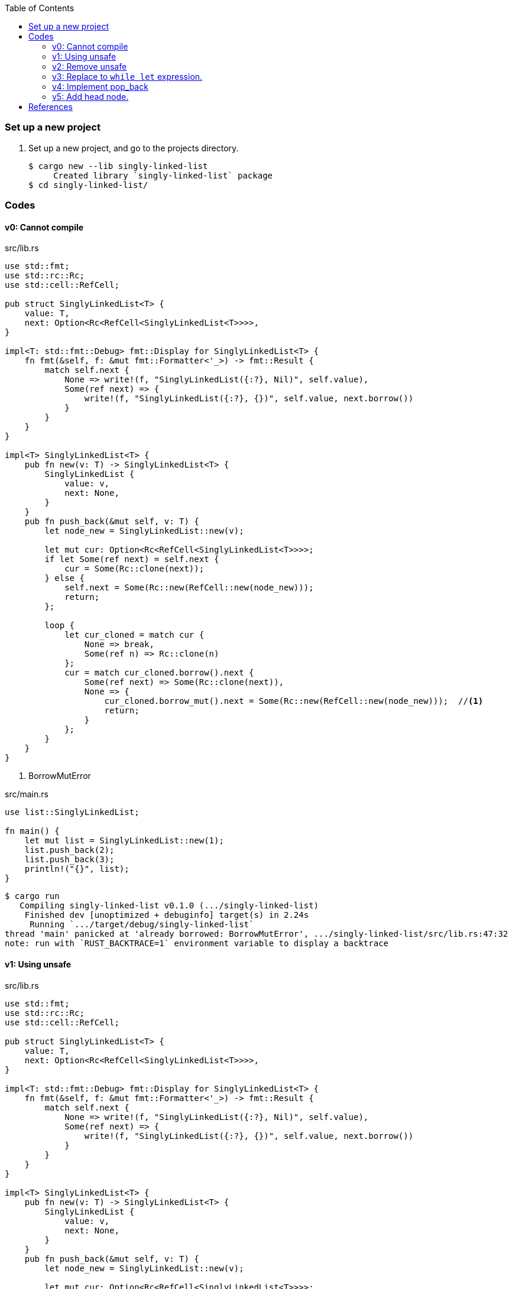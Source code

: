 ifndef::leveloffset[]
:toc: left
:toclevels: 3
:icons: font
endif::[]

=== Set up a new project
. Set up a new project, and go to the projects directory.
+
[source,console]
----
$ cargo new --lib singly-linked-list
     Created library `singly-linked-list` package
$ cd singly-linked-list/
----

=== Codes

==== v0: Cannot compile

[source,rust]
.src/lib.rs
----
use std::fmt;
use std::rc::Rc;
use std::cell::RefCell;

pub struct SinglyLinkedList<T> {
    value: T,
    next: Option<Rc<RefCell<SinglyLinkedList<T>>>>,
}

impl<T: std::fmt::Debug> fmt::Display for SinglyLinkedList<T> {
    fn fmt(&self, f: &mut fmt::Formatter<'_>) -> fmt::Result {
        match self.next {
            None => write!(f, "SinglyLinkedList({:?}, Nil)", self.value),
            Some(ref next) => {
                write!(f, "SinglyLinkedList({:?}, {})", self.value, next.borrow())
            }
        }
    }
}

impl<T> SinglyLinkedList<T> {
    pub fn new(v: T) -> SinglyLinkedList<T> {
        SinglyLinkedList {
            value: v,
            next: None,
        }
    }
    pub fn push_back(&mut self, v: T) {
        let node_new = SinglyLinkedList::new(v);

        let mut cur: Option<Rc<RefCell<SinglyLinkedList<T>>>>;
        if let Some(ref next) = self.next {
            cur = Some(Rc::clone(next));
        } else {
            self.next = Some(Rc::new(RefCell::new(node_new)));
            return;
        };

        loop {
            let cur_cloned = match cur {
                None => break,
                Some(ref n) => Rc::clone(n)
            };
            cur = match cur_cloned.borrow().next {
                Some(ref next) => Some(Rc::clone(next)),
                None => {
                    cur_cloned.borrow_mut().next = Some(Rc::new(RefCell::new(node_new)));  //<1>
                    return;
                }
            };
        }
    }
}
----
<1> BorrowMutError

[source,rust]
.src/main.rs
----
use list::SinglyLinkedList;

fn main() {
    let mut list = SinglyLinkedList::new(1);
    list.push_back(2);
    list.push_back(3);
    println!("{}", list);
}
----

[source,console]
----
$ cargo run
   Compiling singly-linked-list v0.1.0 (.../singly-linked-list)
    Finished dev [unoptimized + debuginfo] target(s) in 2.24s
     Running `.../target/debug/singly-linked-list`
thread 'main' panicked at 'already borrowed: BorrowMutError', .../singly-linked-list/src/lib.rs:47:32
note: run with `RUST_BACKTRACE=1` environment variable to display a backtrace
----

==== v1: Using unsafe

[source,rust]
.src/lib.rs
----
use std::fmt;
use std::rc::Rc;
use std::cell::RefCell;

pub struct SinglyLinkedList<T> {
    value: T,
    next: Option<Rc<RefCell<SinglyLinkedList<T>>>>,
}

impl<T: std::fmt::Debug> fmt::Display for SinglyLinkedList<T> {
    fn fmt(&self, f: &mut fmt::Formatter<'_>) -> fmt::Result {
        match self.next {
            None => write!(f, "SinglyLinkedList({:?}, Nil)", self.value),
            Some(ref next) => {
                write!(f, "SinglyLinkedList({:?}, {})", self.value, next.borrow())
            }
        }
    }
}

impl<T> SinglyLinkedList<T> {
    pub fn new(v: T) -> SinglyLinkedList<T> {
        SinglyLinkedList {
            value: v,
            next: None,
        }
    }
    pub fn push_back(&mut self, v: T) {
        let node_new = SinglyLinkedList::new(v);

        let mut cur: Option<Rc<RefCell<SinglyLinkedList<T>>>>;
        if let Some(ref next) = self.next {
            cur = Some(Rc::clone(next));
        } else {
            self.next = Some(Rc::new(RefCell::new(node_new)));
            return;
        };

        loop {
            let cur_cloned = match cur {
                None => break,
                Some(ref n) => Rc::clone(n)
            };
            cur = match cur_cloned.borrow().next {
                Some(ref next) => Some(Rc::clone(next)),
                None => {
                    unsafe {
                        (*cur_cloned.as_ptr()).next = Some(
                            Rc::new(
                                RefCell::new(node_new)
                            )
                        );
                    }
                    return;
                }
            };
        }
    }
}
----

[source,rust]
.src/main.rs
----
use list::SinglyLinkedList;

fn main() {
    let mut list = SinglyLinkedList::new(1);
    list.push_back(2);
    list.push_back(3);
    println!("{}", list);
}
----

[source,console]
.Results
----
$ cargo run
    Finished dev [unoptimized + debuginfo] target(s) in 0.03s
     Running `.../target/debug/singly-linked-list`
SinglyLinkedList(1, SinglyLinkedList(2, SinglyLinkedList(3, Nil)))
----

==== v2: Remove unsafe

Using a Infinite loops expression.

[source,rust]
.src/lib.rs
----
use std::fmt;
use std::rc::Rc;
use std::cell::RefCell;

pub struct SinglyLinkedList<T> {
    value: T,
    next: Option<Rc<RefCell<SinglyLinkedList<T>>>>,
}

impl<T: std::fmt::Debug> fmt::Display for SinglyLinkedList<T> {
    fn fmt(&self, f: &mut fmt::Formatter<'_>) -> fmt::Result {
        match self.next {
            None => write!(f, "SinglyLinkedList({:?}, Nil)", self.value),
            Some(ref next) => {
                write!(f, "SinglyLinkedList({:?}, {})", self.value, next.borrow())
            }
        }
    }
}

impl<T> SinglyLinkedList<T> {
    pub fn new(v: T) -> SinglyLinkedList<T> {
        SinglyLinkedList {
            value: v,
            next: None,
        }
    }

    pub fn push_back(&mut self, v: T) {
        let node_new = SinglyLinkedList::new(v);
        let mut cur: Rc<RefCell<SinglyLinkedList<T>>>;
        if let Some(ref next) = self.next {
            cur = Rc::clone(next);  //<1>
        } else {
            self.next = Some(Rc::new(RefCell::new(node_new)));
            return;
        };

        loop {
            if let Some(ref next) = Rc::clone(&cur).borrow().next {  //<1>
                cur = Rc::clone(next);  //<1>
                continue;
            } // <2>

            cur.borrow_mut().next = Some(
                Rc::new(RefCell::new(node_new))
            );
            return;
        }
    }
}
----
<1> Use `Rc::clone()` to avoid move the pointer.
<2> The `cur` is still borrowed in the if-else and `match` block.

[source,rust]
.src/main.rs
----
use list::SinglyLinkedList;

fn main() {
    let mut list = SinglyLinkedList::new(1);
    list.push_back(2);
    list.push_back(3);
    println!("{}", list);
}
----

[source,console]
.Results
----
$ RUST_BACKTRACE=1 cargo run
    Finished dev [unoptimized + debuginfo] target(s) in 0.03s
     Running `.../target/debug/singly-linked-list`
SinglyLinkedList(1, SinglyLinkedList(2, SinglyLinkedList(3, Nil)))
----

==== v3: Replace to `while let` expression.

[source,diff]
.src/lib.rs
----
@@ -36,16 +36,12 @@ impl<T> SinglyLinkedList<T> {
             return;
         };

-        loop {
-            if let Some(ref next) = Rc::clone(&cur).borrow().next {
-                cur = Rc::clone(next);
-                continue;
-            }
-
-            cur.borrow_mut().next = Some(
-                Rc::new(RefCell::new(node_new))
-            );
-            return;
+        while let Some(ref next) = Rc::clone(&cur).borrow().next {
+            cur = Rc::clone(next);
         }
+
+        cur.borrow_mut().next = Some(
+            Rc::new(RefCell::new(node_new))
+        );
     }
 }
----

[source,rust]
.src/lib.rs
----
use std::fmt;
use std::rc::Rc;
use std::cell::RefCell;

pub struct SinglyLinkedList<T> {
    value: T,
    next: Option<Rc<RefCell<SinglyLinkedList<T>>>>,
}

impl<T: std::fmt::Debug> fmt::Display for SinglyLinkedList<T> {
    fn fmt(&self, f: &mut fmt::Formatter<'_>) -> fmt::Result {
        match self.next {
            None => write!(f, "SinglyLinkedList({:?}, Nil)", self.value),
            Some(ref next) => {
                write!(f, "SinglyLinkedList({:?}, {})", self.value, next.borrow())
            }
        }
    }
}

impl<T> SinglyLinkedList<T> {
    pub fn new(v: T) -> SinglyLinkedList<T> {
        SinglyLinkedList {
            value: v,
            next: None,
        }
    }

    pub fn push_back(&mut self, v: T) {
        let node_new = SinglyLinkedList::new(v);
        let mut cur: Rc<RefCell<SinglyLinkedList<T>>>;
        if let Some(ref next) = self.next {
            cur = Rc::clone(next);
        } else {
            self.next = Some(Rc::new(RefCell::new(node_new)));
            return;
        };

        while let Some(ref next) = Rc::clone(&cur).borrow().next {
            cur = Rc::clone(next);
        }

        cur.borrow_mut().next = Some(
            Rc::new(RefCell::new(node_new))
        );
    }
}
----

[source,rust]
.src/main.rs
----
use list::SinglyLinkedList;

fn main() {
    let mut list = SinglyLinkedList::new(1);
    list.push_back(2);
    list.push_back(3);
    println!("{}", list);
}
----

[source,console]
.Results
----
$ RUST_BACKTRACE=1 cargo run
    Finished dev [unoptimized + debuginfo] target(s) in 0.03s
     Running `.../target/debug/singly-linked-list`
SinglyLinkedList(1, SinglyLinkedList(2, SinglyLinkedList(3, Nil)))
----

==== v4: Implement pop_back

* First implementation
+
[source,rust]
.src/lib.rs
----
use std::fmt;
use std::rc::Rc;
use std::cell::RefCell;

pub struct SinglyLinkedList<T> {
    value: T,
    next: Option<Rc<RefCell<SinglyLinkedList<T>>>>,
}

impl<T: std::fmt::Debug> fmt::Display for SinglyLinkedList<T> {
    fn fmt(&self, f: &mut fmt::Formatter<'_>) -> fmt::Result {
        match self.next {
            None => write!(f, "SinglyLinkedList({:?}, Nil)", self.value),
            Some(ref next) => {
                write!(f, "SinglyLinkedList({:?}, {})", self.value, next.borrow())
            }
        }
    }
}

impl<T: Clone> SinglyLinkedList<T> {  //<1>
    pub fn new(v: T) -> SinglyLinkedList<T> {
        SinglyLinkedList {
            value: v,
            next: None,
        }
    }

    pub fn push_back(&mut self, v: T) {
        let node_new = SinglyLinkedList::new(v);
        let mut cur: Rc<RefCell<SinglyLinkedList<T>>>;
        if let Some(ref next) = self.next {
            cur = Rc::clone(next);
        } else {
            self.next = Some(Rc::new(RefCell::new(node_new)));
            return;
        };

        while let Some(ref next) = Rc::clone(&cur).borrow().next {
            cur = Rc::clone(next);
        }

        cur.borrow_mut().next = Some(
            Rc::new(RefCell::new(node_new))
        );
    }

    pub fn pop_back(&mut self) -> Option<T> {
        let mut some_prev: Option<Rc<RefCell<SinglyLinkedList<T>>>> = None;
        let mut cur: Rc<RefCell<SinglyLinkedList<T>>>;
        if let Some(ref next) = self.next {
            cur = Rc::clone(next);
        } else {
            // You can't pop the head of the list.
            return None;
        };

        while let Some(ref next) = Rc::clone(&cur).borrow().next {
            some_prev = Some(Rc::clone(&cur));
            cur = Rc::clone(next);
        }

        let result: T;
        result = Rc::clone(&cur).borrow().value.clone(); //<2>
        if let Some(prev) = some_prev {
            prev.borrow_mut().next = None;
        } else {
            self.next = None;
        }
        drop(cur);
        return Some(result);
    }
}
----
<1> Clone is required.
<2> Use `value.clone()` to avoid move or copy the value.
+
[source,rust]
.src/main.rs
----
use list::SinglyLinkedList;

fn main() {
    let mut list = SinglyLinkedList::new(1);
    list.push_back(2);
    list.push_back(3);
    println!("{}", list);
    assert_eq!(list.pop_back(), Some(3));
    println!("{}", list);
    assert_eq!(list.pop_back(), Some(2));
    println!("{}", list);
    assert_eq!(list.pop_back(), None);
    println!("{}", list);
}
----
+
[source,console]
.Results
----
$ cargo run
   Compiling singly-linked-list v0.1.0 (.../singly-linked-list)
    Finished dev [unoptimized + debuginfo] target(s) in 4.87s
     Running `.../target/debug/singly-linked-list`
SinglyLinkedList(1, SinglyLinkedList(2, SinglyLinkedList(3, Nil)))
SinglyLinkedList(1, SinglyLinkedList(2, Nil))
SinglyLinkedList(1, Nil)
SinglyLinkedList(1, Nil)
----

* Add Drop trait
+
[source,diff]
----
 use std::fmt;
+use std::fmt::Debug;
 use std::rc::Rc;
 use std::cell::RefCell;

-pub struct SinglyLinkedList<T> {
+pub struct SinglyLinkedList<T: Debug> {
     value: T,
     next: Option<Rc<RefCell<SinglyLinkedList<T>>>>,
 }

-impl<T: std::fmt::Debug> fmt::Display for SinglyLinkedList<T> {
+impl<T: Debug> fmt::Display for SinglyLinkedList<T> {
     fn fmt(&self, f: &mut fmt::Formatter<'_>) -> fmt::Result {
         match self.next {
             None => write!(f, "SinglyLinkedList({:?}, Nil)", self.value),
@@ -18,7 +19,13 @@ impl<T: std::fmt::Debug> fmt::Display for SinglyLinkedList<T> {
     }
 }

-impl<T: Clone> SinglyLinkedList<T> {
+impl<T: Debug> Drop for SinglyLinkedList<T> {
+    fn drop(&mut self) {
+        println!("> Dropping: {:?}", self.value);
+    }
+}
+
+impl<T: Clone + Debug> SinglyLinkedList<T> {
     pub fn new(v: T) -> SinglyLinkedList<T> {
         SinglyLinkedList {
             value: v,
@@ -46,12 +53,14 @@ impl<T: Clone> SinglyLinkedList<T> {
     }

     pub fn pop_back(&mut self) -> Option<T> {
+        println!("pop_back(): BEGIN");
         let mut some_prev: Option<Rc<RefCell<SinglyLinkedList<T>>>> = None;
         let mut cur: Rc<RefCell<SinglyLinkedList<T>>>;
         if let Some(ref next) = self.next {
             cur = Rc::clone(next);
         } else {
             // You can't pop the head of the list.
+            println!("pop_back(): END");
             return None;
         };

@@ -67,7 +76,7 @@ impl<T: Clone> SinglyLinkedList<T> {
         } else {
             self.next = None;
         }
-        drop(cur);
+        println!("pop_back(): END");
         return Some(result);
     }
 }
----
+
[source,rust]
.src/lib.rs
----
use std::fmt;
use std::fmt::Debug;
use std::rc::Rc;
use std::cell::RefCell;

pub struct SinglyLinkedList<T: Debug> {  //<1>
    value: T,
    next: Option<Rc<RefCell<SinglyLinkedList<T>>>>,
}

impl<T: Debug> fmt::Display for SinglyLinkedList<T> {
    fn fmt(&self, f: &mut fmt::Formatter<'_>) -> fmt::Result {
        match self.next {
            None => write!(f, "SinglyLinkedList({:?}, Nil)", self.value),
            Some(ref next) => {
                write!(f, "SinglyLinkedList({:?}, {})", self.value, next.borrow())
            }
        }
    }
}

impl<T: Debug> Drop for SinglyLinkedList<T> {
    fn drop(&mut self) {
        println!("> Dropping: {:?}", self.value);
    }
}

impl<T: Clone + Debug> SinglyLinkedList<T> {
    pub fn new(v: T) -> SinglyLinkedList<T> {
        SinglyLinkedList {
            value: v,
            next: None,
        }
    }

    pub fn push_back(&mut self, v: T) {
        let node_new = SinglyLinkedList::new(v);
        let mut cur: Rc<RefCell<SinglyLinkedList<T>>>;
        if let Some(ref next) = self.next {
            cur = Rc::clone(next);
        } else {
            self.next = Some(Rc::new(RefCell::new(node_new)));
            return;
        };

        while let Some(ref next) = Rc::clone(&cur).borrow().next {
            cur = Rc::clone(next);
        }

        cur.borrow_mut().next = Some(
            Rc::new(RefCell::new(node_new))
        );
    }

    pub fn pop_back(&mut self) -> Option<T> {
        println!("pop_back(): BEGIN");
        let mut some_prev: Option<Rc<RefCell<SinglyLinkedList<T>>>> = None;
        let mut cur: Rc<RefCell<SinglyLinkedList<T>>>;
        if let Some(ref next) = self.next {
            cur = Rc::clone(next);
        } else {
            // You can't pop the head of the list.
            println!("pop_back(): END");
            return None;
        };

        while let Some(ref next) = Rc::clone(&cur).borrow().next {
            some_prev = Some(Rc::clone(&cur));
            cur = Rc::clone(next);
        }

        let result: T;
        result = Rc::clone(&cur).borrow().value.clone();
        if let Some(prev) = some_prev {
            prev.borrow_mut().next = None;
        } else {
            self.next = None;
        }
        println!("pop_back(): END");
        return Some(result);
    }
}
----
<1> Due to the limitation of the (current) type system, you can't conditionally implement the Drop trait. To add T: Debug bound to the impl Drop, the struct declaration should also have same bound. +
https://users.rust-lang.org/t/drop-impl-requires-t-debug-but-the-struct-it-is-implemented-for-does-not/57763[`Drop` impl requires `T: Debug` but the struct it is implemented for does not - help - The Rust Programming Language Forum^] +
error[E0367]: `Drop` impl requires `T: Debug` but the struct it is implemented for does not - Google 検索
+
[source,rust]
.src/main.rs
----
use list::SinglyLinkedList;

fn main() {
    let mut list = SinglyLinkedList::new(1);
    list.push_back(2);
    list.push_back(3);
    println!("{}", list);
    assert_eq!(list.pop_back(), Some(3));
    println!("{}", list);
    assert_eq!(list.pop_back(), Some(2));
    println!("{}", list);
    assert_eq!(list.pop_back(), None);
    println!("{}", list);
}
----
+
[source,console]
.Results
----
$ cargo run
   Compiling singly-linked-list v0.1.0 (.../singly-linked-list)
    Finished dev [unoptimized + debuginfo] target(s) in 4.96s
     Running `.../target/debug/singly-linked-list`
SinglyLinkedList(1, SinglyLinkedList(2, SinglyLinkedList(3, Nil)))
pop_back(): BEGIN
pop_back(): END
> Dropping: 3
SinglyLinkedList(1, SinglyLinkedList(2, Nil))
pop_back(): BEGIN
pop_back(): END
> Dropping: 2
SinglyLinkedList(1, Nil)
pop_back(): BEGIN
pop_back(): END
SinglyLinkedList(1, Nil)
> Dropping: 1
----

==== v5: Add head node.

[source,rust]
----
use std::fmt;
use std::fmt::Debug;
use std::rc::Rc;
use std::cell::RefCell;

pub struct ListNode<T: Debug> {
    value: T,
    next: Option<Rc<RefCell<ListNode<T>>>>,
}

pub struct SinglyLinkedList<T: Debug> {
    head: Option<Rc<RefCell<ListNode<T>>>>,
}

impl<T: Debug> fmt::Display for ListNode<T> {
    fn fmt(&self, f: &mut fmt::Formatter<'_>) -> fmt::Result {
        match self.next {
            None => write!(f, "ListNode({:?},Nil)", self.value),
            Some(ref next) => {
                write!(f, "ListNode({:?},{})", self.value, next.borrow())
            }
        }
    }
}

impl<T: Debug> fmt::Display for SinglyLinkedList<T> {
    fn fmt(&self, f: &mut fmt::Formatter<'_>) -> fmt::Result {
        match self.head {
            None => write!(f, "SinglyLinkedList(Nil)"),
            Some(ref head) => {
                write!(f, "SinglyLinkedList({})", head.borrow())
            }
        }
    }
}

impl<T: Clone + Debug> ListNode<T> {
    pub fn new(v: T) -> ListNode<T> {
        ListNode { value: v, next: None }
    }
}

impl<T: Clone + Debug> SinglyLinkedList<T> {
    pub fn new() -> SinglyLinkedList<T> {
        SinglyLinkedList {
            head: None,
        }
    }

    /// # Examples
    ///
    /// ```
    /// use list::SinglyLinkedList;
    /// let mut list = SinglyLinkedList::new();
    /// list.push_back(1);
    /// list.push_back(2);
    /// ```
    pub fn push_back(&mut self, v: T) {
        let node_new = ListNode::new(v);
        let mut cur: Rc<RefCell<ListNode<T>>>;
        if let Some(ref head) = self.head {
            cur = Rc::clone(head);
        } else {
            self.head = Some(Rc::new(RefCell::new(node_new)));
            return;
        };

        while let Some(ref next) = Rc::clone(&cur).borrow().next {
            cur = Rc::clone(next);
        }

        cur.borrow_mut().next = Some(
            Rc::new(RefCell::new(node_new))
        );
    }

    /// # Examples
    ///
    /// ```
    /// use list::SinglyLinkedList;
    /// let mut list = SinglyLinkedList::new();
    /// list.push_back(1);
    /// list.push_back(2);
    /// assert_eq!(list.pop_back(), Some(2));
    /// assert_eq!(list.pop_back(), Some(1));
    /// assert_eq!(list.pop_back(), None);
    /// ```
    pub fn pop_back(&mut self) -> Option<T> {
        println!("pop_back(): BEGIN");
        let mut some_prev: Option<Rc<RefCell<ListNode<T>>>> = None;
        let mut cur: Rc<RefCell<ListNode<T>>>;
        if let Some(ref head) = self.head {
            cur = Rc::clone(head);
        } else {
            // You can't pop the head of the list.
            println!("pop_back(): END");
            return None;
        };

        while let Some(ref next) = Rc::clone(&cur).borrow().next {
            some_prev = Some(Rc::clone(&cur));
            cur = Rc::clone(next);
        }

        let result: T;
        result = Rc::clone(&cur).borrow().value.clone();
        if let Some(prev) = some_prev {
            prev.borrow_mut().next = None;
        } else {
            self.head = None;
        }
        println!("pop_back(): END");
        return Some(result);
    }
}
----

[source,rust]
.src/main.rs
----
use list::SinglyLinkedList;

fn main() {
    let mut list = SinglyLinkedList::new();
    list.push_back(1);
    list.push_back(2);
    list.push_back(3);
    println!("{}", list);
    assert_eq!(list.pop_back(), Some(3));
    println!("{}", list);
    assert_eq!(list.pop_back(), Some(2));
    println!("{}", list);
    assert_eq!(list.pop_back(), Some(1));
    println!("{}", list);
    assert_eq!(list.pop_back(), None);
    println!("{}", list);
}
----

[source,console]
.Results
----
$ cargo run
   Compiling singly-linked-list v0.1.0 (.../singly-linked-list)
    Finished dev [unoptimized + debuginfo] target(s) in 1.82s
     Running `.../target/debug/singly-linked-list`
SinglyLinkedList(ListNode(1,ListNode(2,ListNode(3,Nil))))
pop_back(): BEGIN
pop_back(): END
SinglyLinkedList(ListNode(1,ListNode(2,Nil)))
pop_back(): BEGIN
pop_back(): END
SinglyLinkedList(ListNode(1,Nil))
pop_back(): BEGIN
pop_back(): END
SinglyLinkedList(Nil)
pop_back(): BEGIN
pop_back(): END
SinglyLinkedList(Nil)
----

=== References

* doc.rust-lang.org
** https://doc.rust-lang.org/std/rc/struct.Rc.html[Rc in std::rc - Rust^]
** https://doc.rust-lang.org/std/cell/struct.RefCell.html[RefCell in std::cell - Rust^]
* https://stackoverflow.com/questions/47748091/how-can-i-make-only-certain-struct-fields-mutable[rust - How can I make only certain struct fields mutable? - Stack Overflow^] +
  rust struct mut field - Google Search
* https://stackoverflow.com/questions/55331919/borrowed-refcell-does-not-last-long-enough-when-iterating-over-a-list[rust - Borrowed RefCell does not last long enough when iterating over a list - Stack Overflow^] +
  rust RefCell next list get pointer - Google Search
* https://blog.ymgyt.io/entry/2019/08/17/013313[Rustでdoubly linked list - happy developing^] +
  rust RefCell list next - Google 検索
* https://stackoverflow.com/questions/30243606/why-is-a-borrow-still-held-in-the-else-block-of-an-if-let[rust - Why is a borrow still held in the else block of an if let? - Stack Overflow^] +
  rust borrow else - Google 検索
